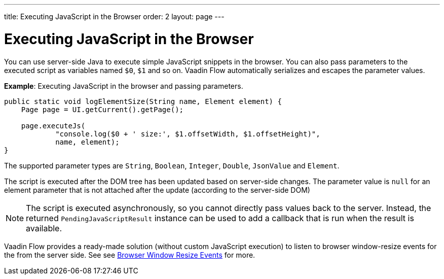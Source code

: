 ---
title: Executing JavaScript in the Browser
order: 2
layout: page
---

= Executing JavaScript in the Browser

You can use server-side Java to execute simple JavaScript snippets in the browser. You can also pass parameters to the executed script as variables named `$0`, `$1` and so on. Vaadin Flow automatically serializes and escapes the parameter values. 

*Example*: Executing JavaScript in the browser and passing parameters. 

[source,java]
----
public static void logElementSize(String name, Element element) {
    Page page = UI.getCurrent().getPage();

    page.executeJs(
            "console.log($0 + ' size:', $1.offsetWidth, $1.offsetHeight)",
            name, element);
}
----

The supported parameter types are `String`, `Boolean`, `Integer`, `Double`, `JsonValue` and `Element`.

The script is executed after the DOM tree has been updated based on server-side changes. The parameter value is `null` for an element parameter that is not attached after the update (according to the server-side DOM)

[NOTE]
The script is executed asynchronously, so you cannot directly pass values back to the server.
Instead, the returned `PendingJavaScriptResult` instance can be used to add a callback that is run when the result is available. 

Vaadin Flow provides a ready-made solution (without custom JavaScript execution) to listen to browser window-resize events for the from the server side. See see <<tutorial-flow-window-resize#,Browser Window Resize Events>> for more.